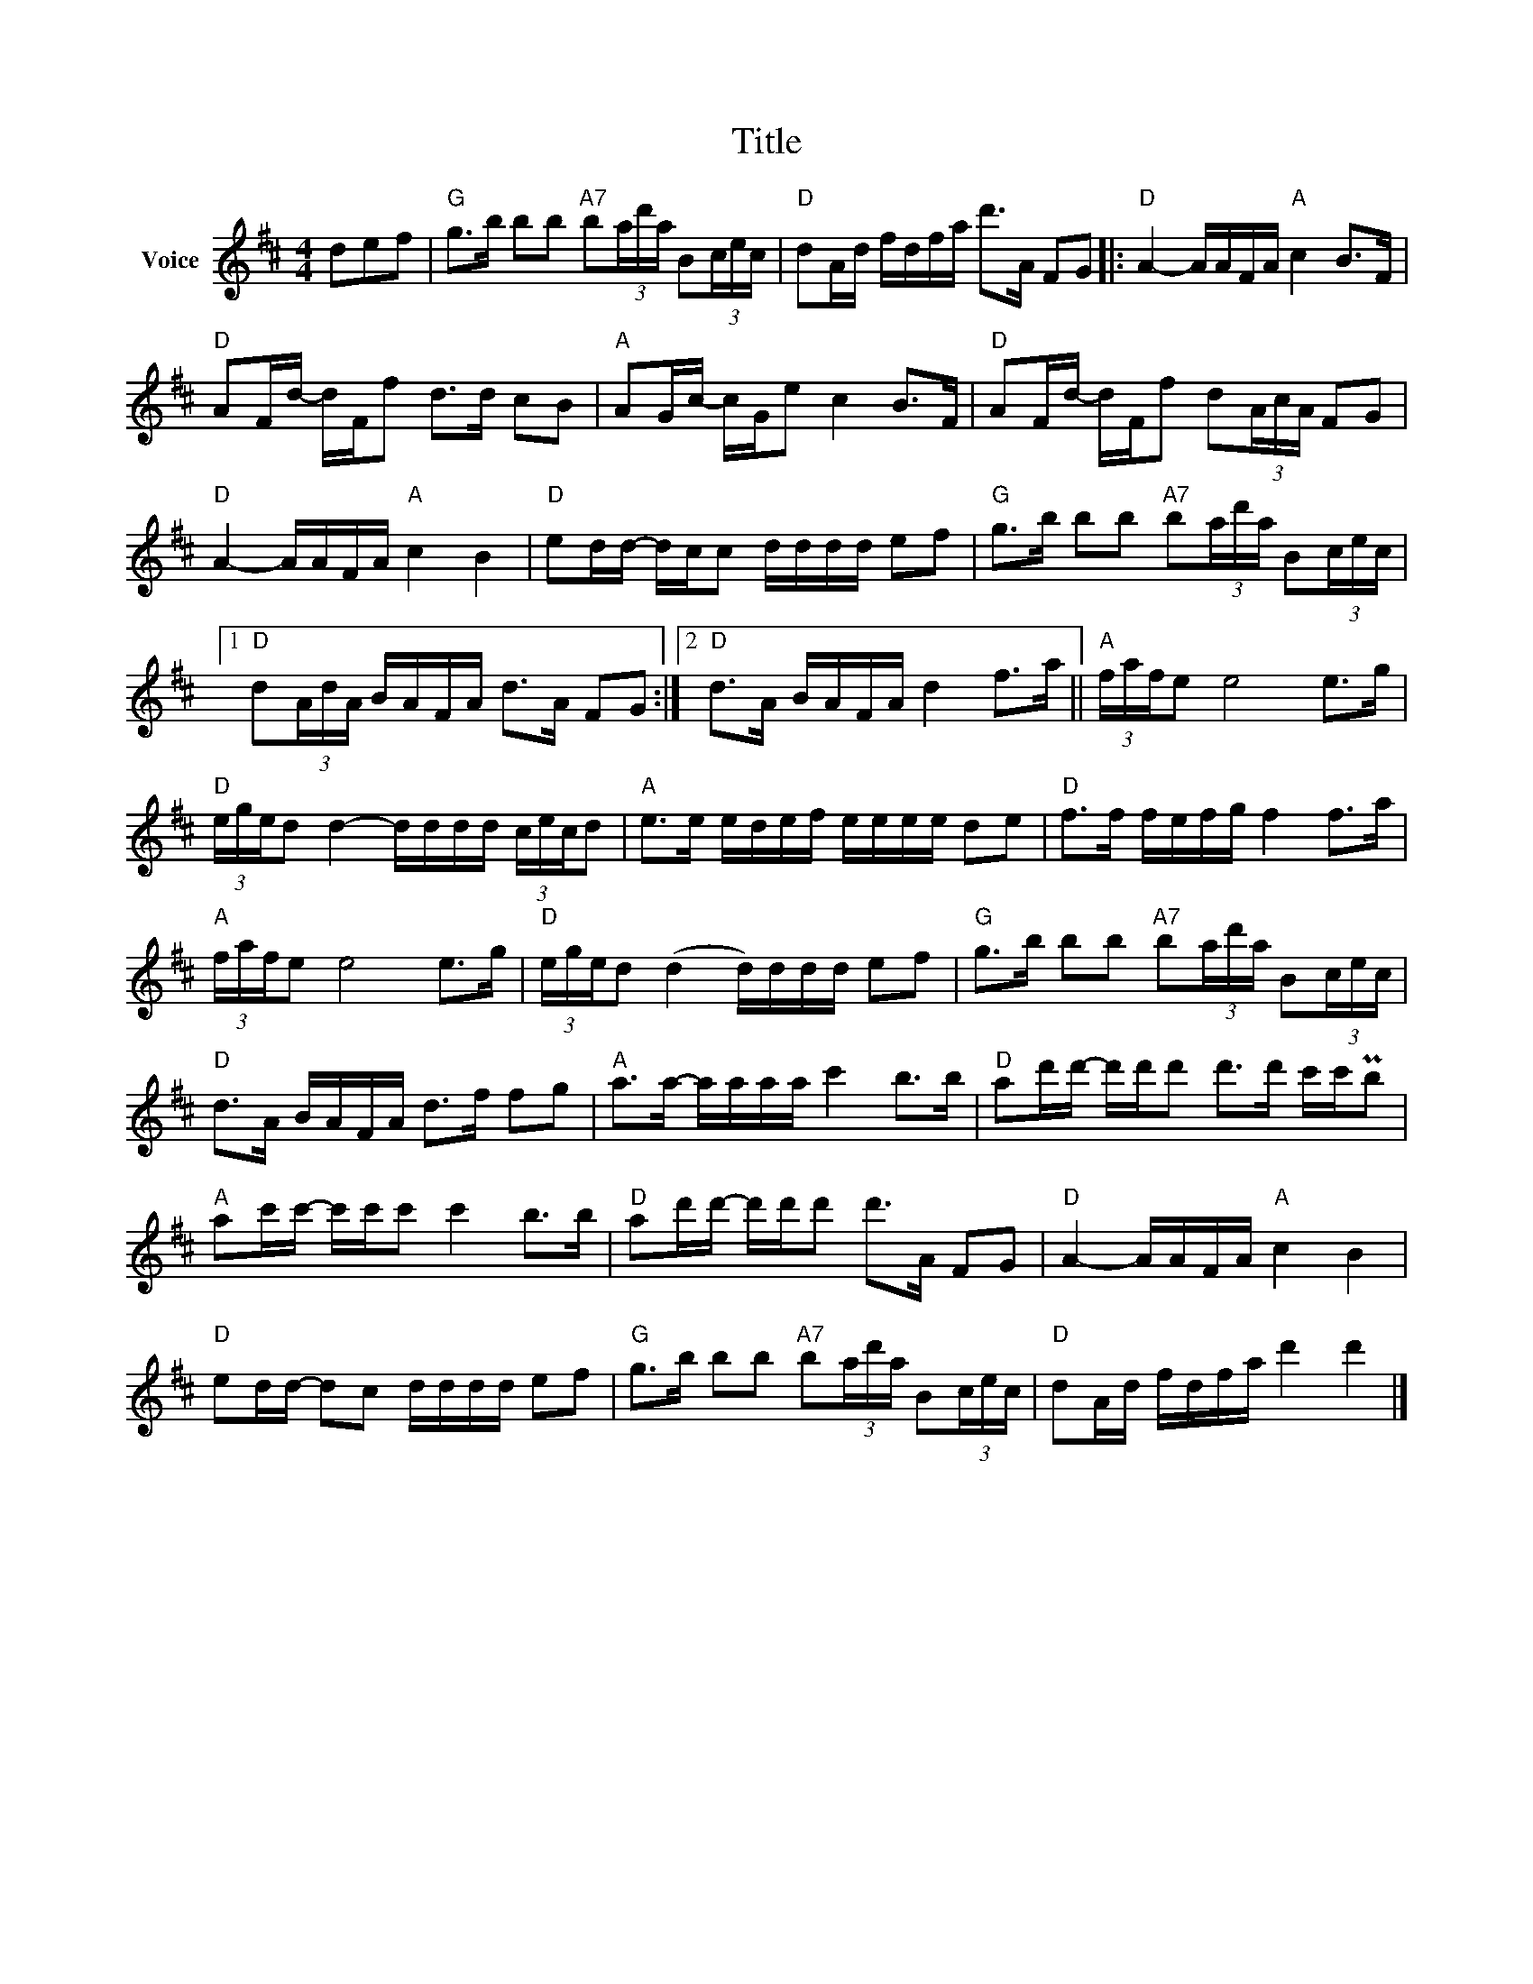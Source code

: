 X:1
T:Title
L:1/16
M:4/4
I:linebreak $
K:D
V:1 treble nm="Voice"
V:1
 d2e2f2 |"G" g2>b2 b2b2"A7" b2(3ad'a B2(3cec |"D" d2Ad fdfa d'2>A2 F2G2 |: %3
"D" A4- AAFA"A" c4 B2>F2 |"D" A2Fd- dFf2 d2>d2 c2B2 |"A" A2Gc- cGe2 c4 B2>F2 | %6
"D" A2Fd- dFf2 d2(3AcA F2G2 |"D" A4- AAFA"A" c4 B4 |"D" e2dd- dcc2 dddd e2f2 | %9
"G" g2>b2 b2b2"A7" b2(3ad'a B2(3cec |1"D" d2(3AdA BAFA d2>A2 F2G2 :|2"D" d2>A2 BAFA d4 f2>a2 || %12
"A" (3fafe2 e8 e2>g2 |"D" (3eged2 d4- dddd (3cecd2 |"A" e2>e2 edef eeee d2e2 | %15
"D" f2>f2 fefg f4 f2>a2 |"A" (3fafe2 e8 e2>g2 |"D" (3eged2 (d4 d)ddd e2f2 | %18
"G" g2>b2 b2b2"A7" b2(3ad'a B2(3cec |"D" d2>A2 BAFA d2>f2 f2g2 |"A" a2>a2- aaaa c'4 b2>b2 | %21
"D" a2d'd'- d'd'd'2 d'2>d'2 c'c'Pb2 |"A" a2c'c'- c'c'c'2 c'4 b2>b2 | %23
"D" a2d'd'- d'd'd'2 d'2>A2 F2G2 |"D" A4- AAFA"A" c4 B4 |"D" e2dd- d2c2 dddd e2f2 | %26
"G" g2>b2 b2b2"A7" b2(3ad'a B2(3cec |"D" d2Ad fdfa d'4 d'4 |] %28
